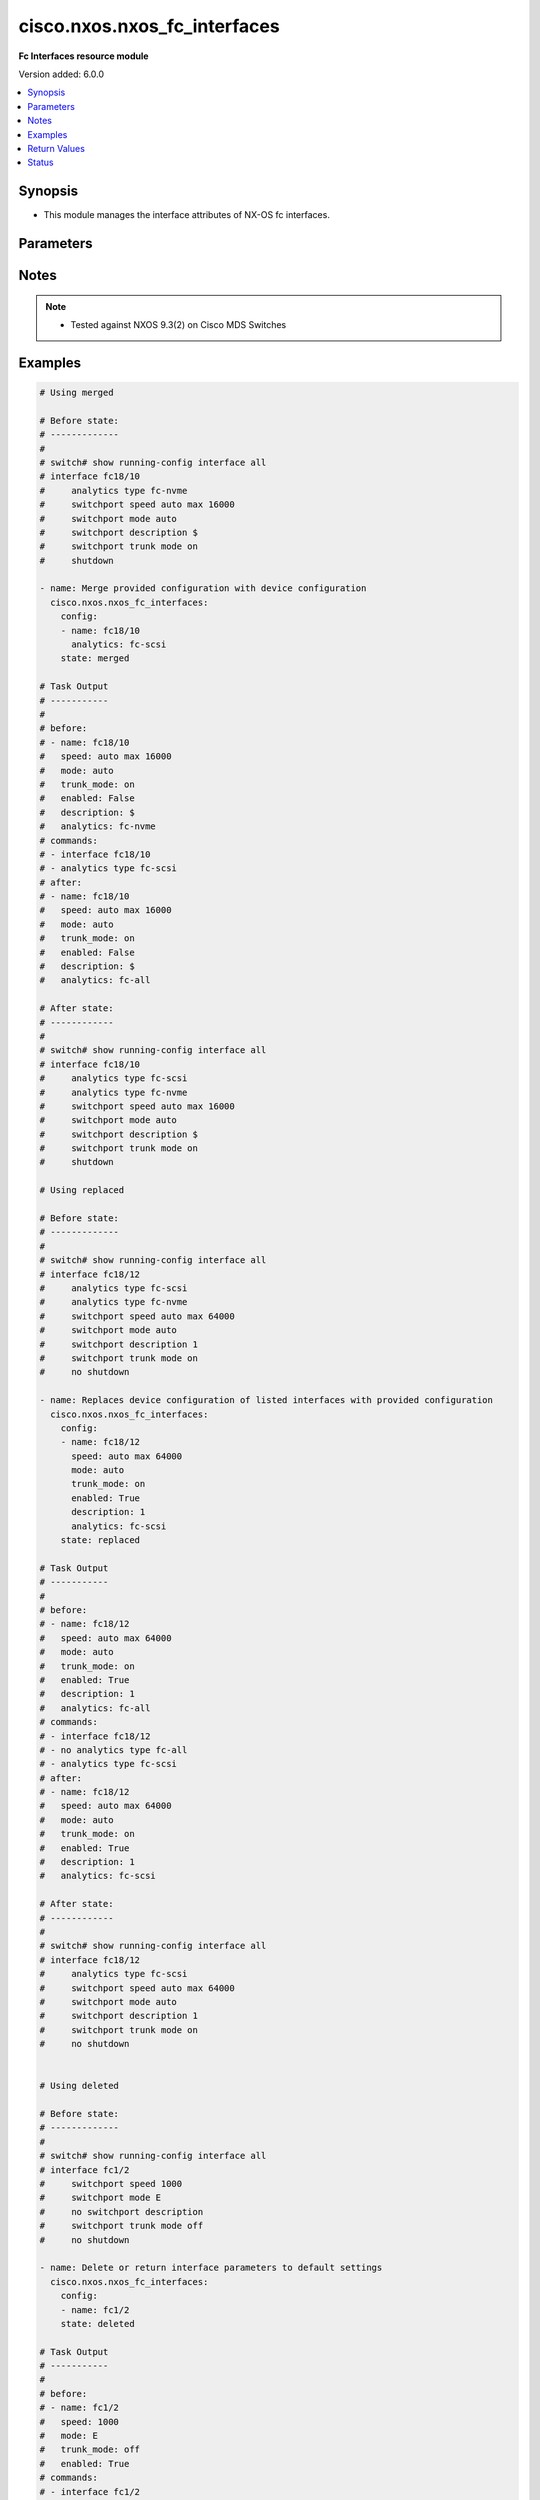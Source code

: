 .. _cisco.nxos.nxos_fc_interfaces_module:


*****************************
cisco.nxos.nxos_fc_interfaces
*****************************

**Fc Interfaces resource module**


Version added: 6.0.0

.. contents::
   :local:
   :depth: 1


Synopsis
--------
- This module manages the interface attributes of NX-OS fc interfaces.




Parameters
----------

.. raw:: html

    <table  border=0 cellpadding=0 class="documentation-table">
        <tr>
            <th colspan="2">Parameter</th>
            <th>Choices/<font color="blue">Defaults</font></th>
            <th width="100%">Comments</th>
        </tr>
            <tr>
                <td colspan="2">
                    <div class="ansibleOptionAnchor" id="parameter-"></div>
                    <b>config</b>
                    <a class="ansibleOptionLink" href="#parameter-" title="Permalink to this option"></a>
                    <div style="font-size: small">
                        <span style="color: purple">list</span>
                         / <span style="color: purple">elements=dictionary</span>
                    </div>
                </td>
                <td>
                </td>
                <td>
                        <div>A dictionary of interface options</div>
                </td>
            </tr>
                                <tr>
                    <td class="elbow-placeholder"></td>
                <td colspan="1">
                    <div class="ansibleOptionAnchor" id="parameter-"></div>
                    <b>analytics</b>
                    <a class="ansibleOptionLink" href="#parameter-" title="Permalink to this option"></a>
                    <div style="font-size: small">
                        <span style="color: purple">string</span>
                    </div>
                </td>
                <td>
                        <ul style="margin: 0; padding: 0"><b>Choices:</b>
                                    <li>fc-scsi</li>
                                    <li>fc-nvme</li>
                                    <li>fc-all</li>
                        </ul>
                </td>
                <td>
                        <div>Analytics type on the fc interface</div>
                </td>
            </tr>
            <tr>
                    <td class="elbow-placeholder"></td>
                <td colspan="1">
                    <div class="ansibleOptionAnchor" id="parameter-"></div>
                    <b>description</b>
                    <a class="ansibleOptionLink" href="#parameter-" title="Permalink to this option"></a>
                    <div style="font-size: small">
                        <span style="color: purple">string</span>
                    </div>
                </td>
                <td>
                </td>
                <td>
                        <div>Interface description.</div>
                </td>
            </tr>
            <tr>
                    <td class="elbow-placeholder"></td>
                <td colspan="1">
                    <div class="ansibleOptionAnchor" id="parameter-"></div>
                    <b>enabled</b>
                    <a class="ansibleOptionLink" href="#parameter-" title="Permalink to this option"></a>
                    <div style="font-size: small">
                        <span style="color: purple">boolean</span>
                    </div>
                </td>
                <td>
                        <ul style="margin: 0; padding: 0"><b>Choices:</b>
                                    <li>no</li>
                                    <li>yes</li>
                        </ul>
                </td>
                <td>
                        <div>Administrative state of the interface. Set the value to <code>true</code> to administratively enable the interface or <code>false</code> to disable it</div>
                </td>
            </tr>
            <tr>
                    <td class="elbow-placeholder"></td>
                <td colspan="1">
                    <div class="ansibleOptionAnchor" id="parameter-"></div>
                    <b>mode</b>
                    <a class="ansibleOptionLink" href="#parameter-" title="Permalink to this option"></a>
                    <div style="font-size: small">
                        <span style="color: purple">string</span>
                    </div>
                </td>
                <td>
                        <ul style="margin: 0; padding: 0"><b>Choices:</b>
                                    <li>auto</li>
                                    <li>E</li>
                                    <li>F</li>
                                    <li>Fx</li>
                                    <li>NP</li>
                                    <li>SD</li>
                        </ul>
                </td>
                <td>
                        <div>Port mode of the fc interface</div>
                </td>
            </tr>
            <tr>
                    <td class="elbow-placeholder"></td>
                <td colspan="1">
                    <div class="ansibleOptionAnchor" id="parameter-"></div>
                    <b>name</b>
                    <a class="ansibleOptionLink" href="#parameter-" title="Permalink to this option"></a>
                    <div style="font-size: small">
                        <span style="color: purple">string</span>
                         / <span style="color: red">required</span>
                    </div>
                </td>
                <td>
                </td>
                <td>
                        <div>Full name of interface, e.g. fc1/1, fc18/48</div>
                </td>
            </tr>
            <tr>
                    <td class="elbow-placeholder"></td>
                <td colspan="1">
                    <div class="ansibleOptionAnchor" id="parameter-"></div>
                    <b>speed</b>
                    <a class="ansibleOptionLink" href="#parameter-" title="Permalink to this option"></a>
                    <div style="font-size: small">
                        <span style="color: purple">string</span>
                    </div>
                </td>
                <td>
                        <ul style="margin: 0; padding: 0"><b>Choices:</b>
                                    <li>auto</li>
                                    <li>1000</li>
                                    <li>2000</li>
                                    <li>4000</li>
                                    <li>8000</li>
                                    <li>10000</li>
                                    <li>16000</li>
                                    <li>32000</li>
                                    <li>64000</li>
                                    <li>auto max 2000</li>
                                    <li>auto max 4000</li>
                                    <li>auto max 8000</li>
                                    <li>auto max 16000</li>
                                    <li>auto max 32000</li>
                                    <li>auto max 64000</li>
                        </ul>
                </td>
                <td>
                        <div>Interface link speed.</div>
                </td>
            </tr>
            <tr>
                    <td class="elbow-placeholder"></td>
                <td colspan="1">
                    <div class="ansibleOptionAnchor" id="parameter-"></div>
                    <b>trunk_mode</b>
                    <a class="ansibleOptionLink" href="#parameter-" title="Permalink to this option"></a>
                    <div style="font-size: small">
                        <span style="color: purple">string</span>
                    </div>
                </td>
                <td>
                        <ul style="margin: 0; padding: 0"><b>Choices:</b>
                                    <li>auto</li>
                                    <li>on</li>
                                    <li>off</li>
                        </ul>
                </td>
                <td>
                        <div>Trunk mode of the fc interface</div>
                </td>
            </tr>

            <tr>
                <td colspan="2">
                    <div class="ansibleOptionAnchor" id="parameter-"></div>
                    <b>running_config</b>
                    <a class="ansibleOptionLink" href="#parameter-" title="Permalink to this option"></a>
                    <div style="font-size: small">
                        <span style="color: purple">string</span>
                    </div>
                </td>
                <td>
                </td>
                <td>
                        <div>This option is used only with state <em>parsed</em>.</div>
                        <div>The value of this option should be the output received from the NX-OS device by executing the command <b>show running-config interface</b></div>
                        <div>The state <em>parsed</em> reads the configuration from <code>running_config</code> option and transforms it into Ansible structured data as per the resource module&#x27;s argspec and the value is then returned in the <em>parsed</em> key within the result.</div>
                </td>
            </tr>
            <tr>
                <td colspan="2">
                    <div class="ansibleOptionAnchor" id="parameter-"></div>
                    <b>state</b>
                    <a class="ansibleOptionLink" href="#parameter-" title="Permalink to this option"></a>
                    <div style="font-size: small">
                        <span style="color: purple">string</span>
                    </div>
                </td>
                <td>
                        <ul style="margin: 0; padding: 0"><b>Choices:</b>
                                    <li><div style="color: blue"><b>merged</b>&nbsp;&larr;</div></li>
                                    <li>replaced</li>
                                    <li>overridden</li>
                                    <li>deleted</li>
                                    <li>gathered</li>
                                    <li>rendered</li>
                                    <li>parsed</li>
                        </ul>
                </td>
                <td>
                        <div>The state of the configuration after module completion</div>
                </td>
            </tr>
    </table>
    <br/>


Notes
-----

.. note::
   - Tested against NXOS 9.3(2) on Cisco MDS Switches



Examples
--------

.. code-block:: yaml

    # Using merged

    # Before state:
    # -------------
    #
    # switch# show running-config interface all
    # interface fc18/10
    #     analytics type fc-nvme
    #     switchport speed auto max 16000
    #     switchport mode auto
    #     switchport description $
    #     switchport trunk mode on
    #     shutdown

    - name: Merge provided configuration with device configuration
      cisco.nxos.nxos_fc_interfaces:
        config:
        - name: fc18/10
          analytics: fc-scsi
        state: merged

    # Task Output
    # -----------
    #
    # before:
    # - name: fc18/10
    #   speed: auto max 16000
    #   mode: auto
    #   trunk_mode: on
    #   enabled: False
    #   description: $
    #   analytics: fc-nvme
    # commands:
    # - interface fc18/10
    # - analytics type fc-scsi
    # after:
    # - name: fc18/10
    #   speed: auto max 16000
    #   mode: auto
    #   trunk_mode: on
    #   enabled: False
    #   description: $
    #   analytics: fc-all

    # After state:
    # ------------
    #
    # switch# show running-config interface all
    # interface fc18/10
    #     analytics type fc-scsi
    #     analytics type fc-nvme
    #     switchport speed auto max 16000
    #     switchport mode auto
    #     switchport description $
    #     switchport trunk mode on
    #     shutdown

    # Using replaced

    # Before state:
    # -------------
    #
    # switch# show running-config interface all
    # interface fc18/12
    #     analytics type fc-scsi
    #     analytics type fc-nvme
    #     switchport speed auto max 64000
    #     switchport mode auto
    #     switchport description 1
    #     switchport trunk mode on
    #     no shutdown

    - name: Replaces device configuration of listed interfaces with provided configuration
      cisco.nxos.nxos_fc_interfaces:
        config:
        - name: fc18/12
          speed: auto max 64000
          mode: auto
          trunk_mode: on
          enabled: True
          description: 1
          analytics: fc-scsi
        state: replaced

    # Task Output
    # -----------
    #
    # before:
    # - name: fc18/12
    #   speed: auto max 64000
    #   mode: auto
    #   trunk_mode: on
    #   enabled: True
    #   description: 1
    #   analytics: fc-all
    # commands:
    # - interface fc18/12
    # - no analytics type fc-all
    # - analytics type fc-scsi
    # after:
    # - name: fc18/12
    #   speed: auto max 64000
    #   mode: auto
    #   trunk_mode: on
    #   enabled: True
    #   description: 1
    #   analytics: fc-scsi

    # After state:
    # ------------
    #
    # switch# show running-config interface all
    # interface fc18/12
    #     analytics type fc-scsi
    #     switchport speed auto max 64000
    #     switchport mode auto
    #     switchport description 1
    #     switchport trunk mode on
    #     no shutdown


    # Using deleted

    # Before state:
    # -------------
    #
    # switch# show running-config interface all
    # interface fc1/2
    #     switchport speed 1000
    #     switchport mode E
    #     no switchport description
    #     switchport trunk mode off
    #     no shutdown

    - name: Delete or return interface parameters to default settings
      cisco.nxos.nxos_fc_interfaces:
        config:
        - name: fc1/2
        state: deleted

    # Task Output
    # -----------
    #
    # before:
    # - name: fc1/2
    #   speed: 1000
    #   mode: E
    #   trunk_mode: off
    #   enabled: True
    # commands:
    # - interface fc1/2
    # - no switchport speed 1000
    # - no switchport mode E
    # - switchport trunk mode on
    # - shutdown
    # after:
    # - name: fc1/2
    #   speed: auto
    #   mode: auto
    #   trunk_mode: on
    #   enabled: False

    # After state:
    # ------------
    #
    # switch# show running-config interface all
    # interface fc1/2
    #     switchport speed auto
    #     switchport mode auto
    #     no switchport description
    #     switchport trunk mode on
    #     shutdown

    # Using overridden

    # Before state:
    # -------------
    #
    # switch# show running-config interface all
    # interface fc18/12
    #     analytics type fc-scsi
    #     analytics type fc-nvme
    #     switchport speed auto max 64000
    #     switchport mode auto
    #     switchport description 1
    #     switchport trunk mode on
    #     no shutdown
    # interface fc18/13
    #     analytics type fc-scsi
    #     analytics type fc-nvme
    #     switchport speed auto max 64000
    #     switchport mode auto
    #     switchport description 1
    #     switchport trunk mode on
    #     no shutdown

    - name: Replaces device configuration of listed interfaces with provided configuration
      cisco.nxos.nxos_fc_interfaces:
        config:
        - name: fc18/12
          speed: auto max 64000
          mode: auto
          trunk_mode: on
          enabled: True
          description: 1
          analytics: fc-scsi
        state: overridden

    # Task Output
    # -----------
    #
    # before:
    # - name: fc18/12
    #   speed: auto max 64000
    #   mode: auto
    #   trunk_mode: on
    #   enabled: True
    #   description: 1
    #   analytics: fc-all
    # - name: fc18/13
    #   speed: auto max 64000
    #   mode: auto
    #   trunk_mode: on
    #   enabled: True
    #   description: 1
    #   analytics: fc-all
    # commands:
    # - interface fc18/12
    #   no analytics type fc-all
    #   analytics type fc-scsi
    # - interface fc18/13
    #   no switchport description
    #   no switchport speed auto max 64000
    #   no switchport mode auto
    #   switchport trunk mode on
    #   shutdown
    # after:
    # - name: fc18/12
    #   speed: auto max 64000
    #   mode: auto
    #   trunk_mode: on
    #   enabled: True
    #   description: 1
    #   analytics: fc-scsi
    # - name: fc18/13
    #   speed: auto max 64000
    #   mode: auto
    #   trunk_mode: on
    #   enabled: False

    # After state:
    # ------------
    #
    # switch# show running-config interface all
    # interface fc18/12
    #     analytics type fc-scsi
    #     switchport speed auto max 64000
    #     switchport mode auto
    #     switchport description 1
    #     switchport trunk mode on
    #     no shutdown
    # interface fc18/13
    #     switchport mode auto
    #     switchport trunk mode on
    #     shutdown







    # Using rendered

    - name: Use rendered state to convert task input to device specific commands
      cisco.nxos.nxos_fc_interfaces:
        config:
        - name: fc1/1
          speed: auto
          mode: auto
          trunk_mode: on
          enabled: True
          description: This is a sample line
        - name: fc1/2
          speed: 1000
          mode: E
          trunk_mode: off
          enabled: True
          state: rendered

    # Task Output
    # -----------
    #
    # rendered:
    # interface fc1/1
    #     switchport speed auto
    #     switchport mode auto
    #     switchport description This is a sample line
    #     switchport trunk mode on
    #     no shutdown
    #
    # interface fc1/2
    #     switchport speed 1000
    #     switchport mode E
    #     no switchport description
    #     switchport trunk mode off
    #     no shutdown

    # Using parsed

    # parsed.cfg
    # ------------
    #
    # interface fc1/1
    #     switchport speed auto
    #     switchport mode auto
    #     switchport description This is a sample line
    #     switchport trunk mode on
    #     no shutdown
    #
    # interface fc1/2
    #     switchport speed 1000
    #     switchport mode E
    #     no switchport description
    #     switchport trunk mode off
    #     no shutdown

    - name: Use parsed state to convert externally supplied config to structured format
      cisco.nxos.nxos_fc_interfaces:
        running_config: "{{ lookup('file', 'parsed.cfg') }}"
        state: parsed

    # Task output
    # -----------
    #
    #  parsed:
    # - name: fc1/1
    #   speed: auto
    #   mode: auto
    #   trunk_mode: on
    #   enabled: True
    #   description: This is a sample line
    # - name: fc1/2
    #   speed: 1000
    #   mode: E
    #   trunk_mode: off
    #   enabled: True

    # Using gathered

    # Before state:
    # -------------
    #
    # switch# show running-config | section interface
    # interface fc1/1
    #     switchport speed auto
    #     switchport mode auto
    #     switchport description This is a sample line
    #     switchport trunk mode on
    #     no shutdown
    #
    # interface fc1/2
    #     switchport speed 1000
    #     switchport mode E
    #     no switchport description
    #     switchport trunk mode off
    #     no shutdown
    #
    - name: Gather interfaces facts from the device using nxos_fc_interfaces
      cisco.nxos.nxos_fc_interfaces:
        state: gathered
    #
    # Task output
    # -----------
    #
    # - name: fc1/1
    #   speed: auto
    #   mode: auto
    #   trunk_mode: on
    #   enabled: True
    #   description: This is a sample line
    # - name: fc1/2
    #   speed: 1000
    #   mode: E
    #   trunk_mode: off
    #   enabled: True



Return Values
-------------
Common return values are documented `here <https://docs.ansible.com/ansible/latest/reference_appendices/common_return_values.html#common-return-values>`_, the following are the fields unique to this module:

.. raw:: html

    <table border=0 cellpadding=0 class="documentation-table">
        <tr>
            <th colspan="1">Key</th>
            <th>Returned</th>
            <th width="100%">Description</th>
        </tr>
            <tr>
                <td colspan="1">
                    <div class="ansibleOptionAnchor" id="return-"></div>
                    <b>after</b>
                    <a class="ansibleOptionLink" href="#return-" title="Permalink to this return value"></a>
                    <div style="font-size: small">
                      <span style="color: purple">dictionary</span>
                    </div>
                </td>
                <td>when changed</td>
                <td>
                            <div>The resulting configuration after module execution.</div>
                    <br/>
                        <div style="font-size: smaller"><b>Sample:</b></div>
                        <div style="font-size: smaller; color: blue; word-wrap: break-word; word-break: break-all;">This output will always be in the same format as the module argspec.</div>
                </td>
            </tr>
            <tr>
                <td colspan="1">
                    <div class="ansibleOptionAnchor" id="return-"></div>
                    <b>before</b>
                    <a class="ansibleOptionLink" href="#return-" title="Permalink to this return value"></a>
                    <div style="font-size: small">
                      <span style="color: purple">dictionary</span>
                    </div>
                </td>
                <td>when <em>state</em> is <code>merged</code>, <code>replaced</code>, <code>overridden</code>, <code>deleted</code> or <code>purged</code></td>
                <td>
                            <div>The configuration prior to the module execution.</div>
                    <br/>
                        <div style="font-size: smaller"><b>Sample:</b></div>
                        <div style="font-size: smaller; color: blue; word-wrap: break-word; word-break: break-all;">This output will always be in the same format as the module argspec.</div>
                </td>
            </tr>
            <tr>
                <td colspan="1">
                    <div class="ansibleOptionAnchor" id="return-"></div>
                    <b>commands</b>
                    <a class="ansibleOptionLink" href="#return-" title="Permalink to this return value"></a>
                    <div style="font-size: small">
                      <span style="color: purple">list</span>
                    </div>
                </td>
                <td>when <em>state</em> is <code>merged</code>, <code>replaced</code>, <code>overridden</code>, <code>deleted</code> or <code>purged</code></td>
                <td>
                            <div>The set of commands pushed to the remote device.</div>
                    <br/>
                        <div style="font-size: smaller"><b>Sample:</b></div>
                        <div style="font-size: smaller; color: blue; word-wrap: break-word; word-break: break-all;">[&#x27;interface fc1/1&#x27;, &#x27;description sample description&#x27;, &#x27;shutdown&#x27;]</div>
                </td>
            </tr>
            <tr>
                <td colspan="1">
                    <div class="ansibleOptionAnchor" id="return-"></div>
                    <b>gathered</b>
                    <a class="ansibleOptionLink" href="#return-" title="Permalink to this return value"></a>
                    <div style="font-size: small">
                      <span style="color: purple">list</span>
                    </div>
                </td>
                <td>when <em>state</em> is <code>gathered</code></td>
                <td>
                            <div>Facts about the network resource gathered from the remote device as structured data.</div>
                    <br/>
                        <div style="font-size: smaller"><b>Sample:</b></div>
                        <div style="font-size: smaller; color: blue; word-wrap: break-word; word-break: break-all;">This output will always be in the same format as the module argspec.</div>
                </td>
            </tr>
            <tr>
                <td colspan="1">
                    <div class="ansibleOptionAnchor" id="return-"></div>
                    <b>parsed</b>
                    <a class="ansibleOptionLink" href="#return-" title="Permalink to this return value"></a>
                    <div style="font-size: small">
                      <span style="color: purple">list</span>
                    </div>
                </td>
                <td>when <em>state</em> is <code>parsed</code></td>
                <td>
                            <div>The device native config provided in <em>running_config</em> option parsed into structured data as per module argspec.</div>
                    <br/>
                        <div style="font-size: smaller"><b>Sample:</b></div>
                        <div style="font-size: smaller; color: blue; word-wrap: break-word; word-break: break-all;">This output will always be in the same format as the module argspec.</div>
                </td>
            </tr>
            <tr>
                <td colspan="1">
                    <div class="ansibleOptionAnchor" id="return-"></div>
                    <b>rendered</b>
                    <a class="ansibleOptionLink" href="#return-" title="Permalink to this return value"></a>
                    <div style="font-size: small">
                      <span style="color: purple">list</span>
                    </div>
                </td>
                <td>when <em>state</em> is <code>rendered</code></td>
                <td>
                            <div>The provided configuration in the task rendered in device-native format (offline).</div>
                    <br/>
                        <div style="font-size: smaller"><b>Sample:</b></div>
                        <div style="font-size: smaller; color: blue; word-wrap: break-word; word-break: break-all;">[&#x27;interface fc1/1&#x27;, &#x27;description sample description&#x27;, &#x27;shutdown&#x27;]</div>
                </td>
            </tr>
    </table>
    <br/><br/>


Status
------


Authors
~~~~~~~

- Suhas Bharadwaj (@srbharadwaj)
